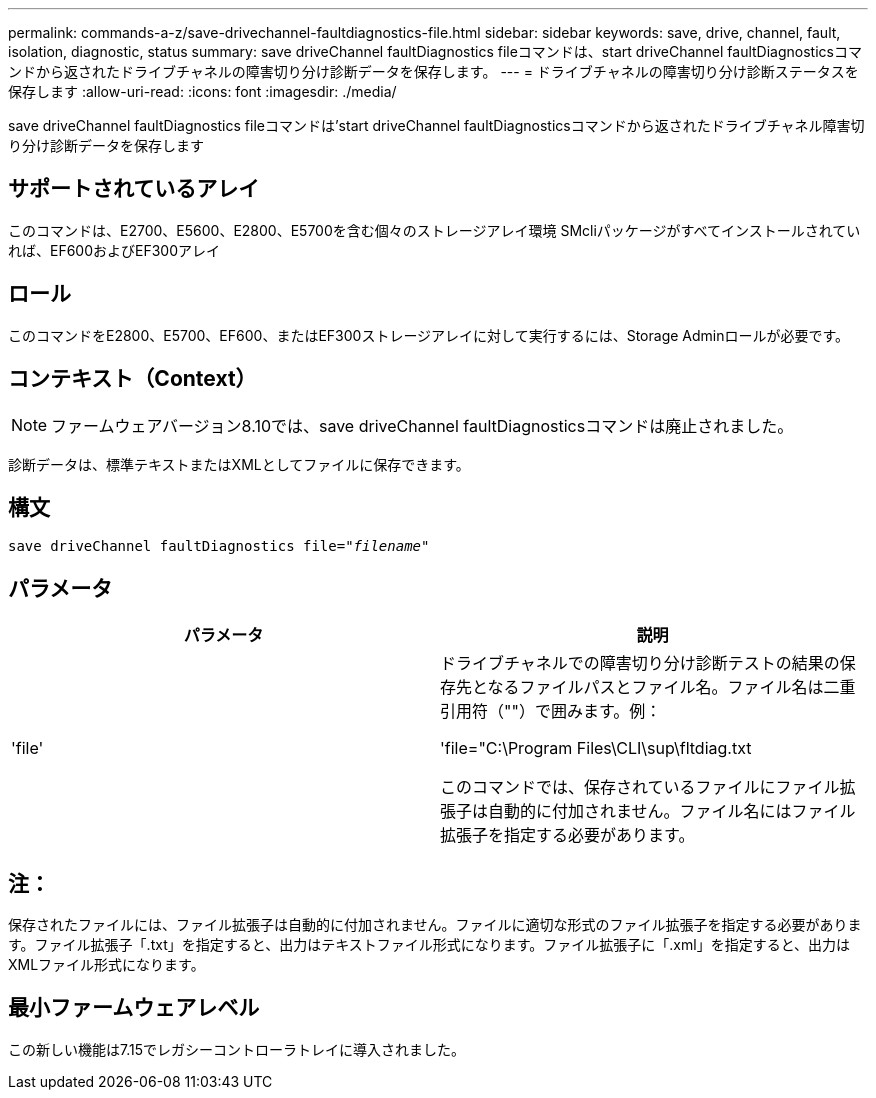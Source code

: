---
permalink: commands-a-z/save-drivechannel-faultdiagnostics-file.html 
sidebar: sidebar 
keywords: save, drive, channel, fault, isolation, diagnostic, status 
summary: save driveChannel faultDiagnostics fileコマンドは、start driveChannel faultDiagnosticsコマンドから返されたドライブチャネルの障害切り分け診断データを保存します。 
---
= ドライブチャネルの障害切り分け診断ステータスを保存します
:allow-uri-read: 
:icons: font
:imagesdir: ./media/


[role="lead"]
save driveChannel faultDiagnostics fileコマンドは'start driveChannel faultDiagnosticsコマンドから返されたドライブチャネル障害切り分け診断データを保存します



== サポートされているアレイ

このコマンドは、E2700、E5600、E2800、E5700を含む個々のストレージアレイ環境 SMcliパッケージがすべてインストールされていれば、EF600およびEF300アレイ



== ロール

このコマンドをE2800、E5700、EF600、またはEF300ストレージアレイに対して実行するには、Storage Adminロールが必要です。



== コンテキスト（Context）

[NOTE]
====
ファームウェアバージョン8.10では、save driveChannel faultDiagnosticsコマンドは廃止されました。

====
診断データは、標準テキストまたはXMLとしてファイルに保存できます。



== 構文

[listing, subs="+macros"]
----
save driveChannel faultDiagnostics file=pass:quotes["_filename_"]
----


== パラメータ

[cols="2*"]
|===
| パラメータ | 説明 


 a| 
'file'
 a| 
ドライブチャネルでの障害切り分け診断テストの結果の保存先となるファイルパスとファイル名。ファイル名は二重引用符（""）で囲みます。例：

'file="C:\Program Files\CLI\sup\fltdiag.txt

このコマンドでは、保存されているファイルにファイル拡張子は自動的に付加されません。ファイル名にはファイル拡張子を指定する必要があります。

|===


== 注：

保存されたファイルには、ファイル拡張子は自動的に付加されません。ファイルに適切な形式のファイル拡張子を指定する必要があります。ファイル拡張子「.txt」を指定すると、出力はテキストファイル形式になります。ファイル拡張子に「.xml」を指定すると、出力はXMLファイル形式になります。



== 最小ファームウェアレベル

この新しい機能は7.15でレガシーコントローラトレイに導入されました。
